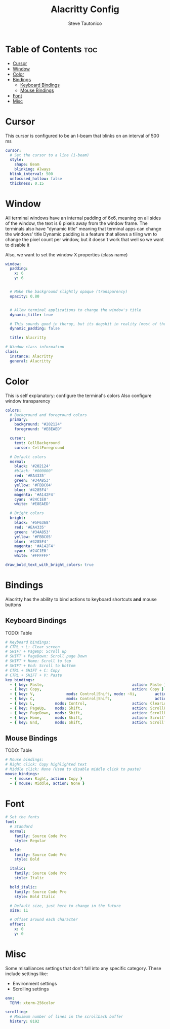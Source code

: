 #+TITLE: Alacritty Config
#+PROPERTY: header-args :tangle alacritty.yml
#+OPTIONS: toc:3
#+STARTUP: showeverything
#+AUTHOR: Steve Tautonico

* Table of Contents :toc:
- [[#cursor][Cursor]]
- [[#window][Window]]
- [[#color][Color]]
- [[#bindings][Bindings]]
  - [[#keyboard-bindings][Keyboard Bindings]]
  - [[#mouse-bindings][Mouse Bindings]]
- [[#font][Font]]
- [[#misc][Misc]]

* Cursor
This cursor is configured to be an I-beam that blinks on an interval of 500 ms

#+begin_src yaml :tangle alacritty.yml
cursor:
  # Set the cursor to a line (i-beam)
  style:
    shape: Beam
    blinking: Always
  blink_interval: 500
  unfocused_hollow: false
  thickness: 0.15
#+end_src

* Window
All terminal windows have an internal padding of 6x6, meaning on all sides of the window, the text is 6 pixels away from the window frame.
The terminals also have "dynamic title" meaning that terminal apps can change the windows' title
Dynamic padding is a feature that allows a tiling wm to change the pixel count per window, but it doesn't work that well so we want to disable it

Also, we want to set the window X properties (class name)

#+begin_src yaml :tangle alacritty.yml
window:
  padding:
    x: 6
    y: 6


  # Make the background slightly opaque (transparency)
  opacity: 0.80


  # Allow terminal applications to change the window's title
  dynamic_title: true

  # This sounds good in theroy, but its dogshit in reality (most of the time)
  dynamic_padding: false

  title: Alacritty

# Window class information
class:
  instance: Alacritty
  general: Alacritty
#+end_src

* Color
This is self explanatory: configure the terminal's colors
Also configure window transparency

#+begin_src yaml :tangle alacritty.yml
colors:
  # Background and foreground colors
  primary:
    background: "#202124"
    foreground: "#E8EAED"

  cursor:
    text: CellBackground
    cursor: CellForeground

  # Default colors
  normal:
    black: '#202124'
    #black: "#000000"
    red: '#EA4335'
    green: '#34A853'
    yellow: '#FBBC04'
    blue: '#4285F4'
    magenta: '#A142F4'
    cyan: '#24C1E0'
    white: '#E8EAED'

  # Bright colors
  bright:
    black: '#5F6368'
    red: '#EA4335'
    green: '#34A853'
    yellow: '#FBBC05'
    blue: '#4285F4'
    magenta: '#A142F4'
    cyan: '#24C1E0'
    white: '#FFFFFF'

draw_bold_text_with_bright_colors: true
#+end_src

* Bindings
Alacritty has the ability to bind actions to keyboard shortcuts *and* mouse buttons

** Keyboard Bindings

TODO: Table

#+begin_src yaml :tangle alacritty.yml
# Keyboard bindings:
# CTRL + L: Clear screen
# SHIFT + PageUp: Scroll up
# SHIFT + PageDown: Scroll page Down
# SHIFT + Home: Scroll to top
# SHIFT + End: Scroll to bottom
# CTRL + SHIFT + C: Copy
# CTRL + SHIFT + V: Paste
key_bindings:
  - { key: Paste,                                       action: Paste }
  - { key: Copy,                                        action: Copy }
  - { key: V,              mods: Control|Shift, mode: ~Vi,        action: Paste }
  - { key: C,              mods: Control|Shift,                   action: Copy }
  - { key: L,         mods: Control,                    action: ClearLogNotice }
  - { key: PageUp,    mods: Shift,                      action: ScrollPageUp, }
  - { key: PageDown,  mods: Shift,                      action: ScrollPageDown }
  - { key: Home,      mods: Shift,                      action: ScrollToTop, }
  - { key: End,       mods: Shift,                      action: ScrollToBottom }
#+end_src

** Mouse Bindings
TODO: Table

#+begin_src yaml :tangle alacritty.yml
# Mouse bindings:
# Right click: Copy highlighted text
# Middle click: None (Used to disable middle click to paste)
mouse_bindings:
  - { mouse: Right, action: Copy }
  - { mouse: Middle, action: None }
#+end_src


* Font
#+begin_src yaml :tangle alacritty.yml
# Set the fonts
font:
  # Standard
  normal:
    family: Source Code Pro
    style: Regular

  bold:
    family: Source Code Pro
    style: Bold

  italic:
    family: Source Code Pro
    style: Italic

  bold_italic:
    family: Source Code Pro
    style: Bold Italic

  # Default size, just here to change in the future
  size: 11

  # Offset around each character
  offset:
    x: 0
    y: 0
#+end_src

* Misc
Some misalliances settings that don't fall into any specific category. These include settings like:
- Environment settings
- Scrolling settings

#+begin_src yaml :tangle alacritty.yml
env:
  TERM: xterm-256color

scrolling:
  # Maximum number of lines in the scrollback buffer
  history: 8192
#+end_src
